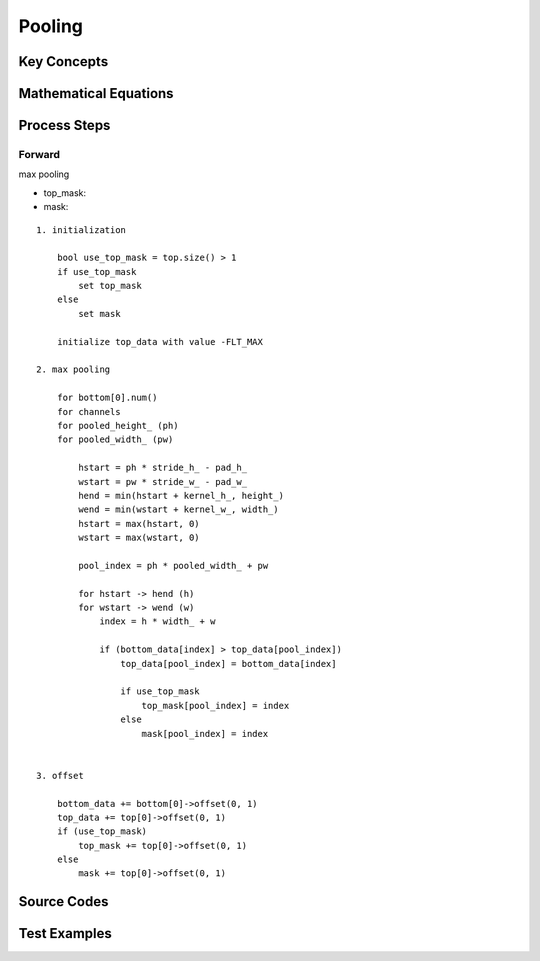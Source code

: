 Pooling
==============================================================================


Key Concepts
------------------------------


Mathematical Equations
------------------------------

Process Steps
------------------------------

Forward
~~~~~~~~~~~~~~~~~~~~~~~~~~~~~~~~~~~~~~~~~~~~~~~~~

max pooling

- top_mask:
- mask:

::

    1. initialization

        bool use_top_mask = top.size() > 1
        if use_top_mask
            set top_mask
        else
            set mask

        initialize top_data with value -FLT_MAX 

    2. max pooling

        for bottom[0].num()
        for channels
        for pooled_height_ (ph)
        for pooled_width_ (pw)

            hstart = ph * stride_h_ - pad_h_
            wstart = pw * stride_w_ - pad_w_
            hend = min(hstart + kernel_h_, height_)
            wend = min(wstart + kernel_w_, width_)
            hstart = max(hstart, 0)
            wstart = max(wstart, 0)

            pool_index = ph * pooled_width_ + pw

            for hstart -> hend (h)
            for wstart -> wend (w)
                index = h * width_ + w

                if (bottom_data[index] > top_data[pool_index])
                    top_data[pool_index] = bottom_data[index]
         
                    if use_top_mask
                        top_mask[pool_index] = index
                    else
                        mask[pool_index] = index                    
            

    3. offset

        bottom_data += bottom[0]->offset(0, 1)
        top_data += top[0]->offset(0, 1)
        if (use_top_mask)
            top_mask += top[0]->offset(0, 1)
        else
            mask += top[0]->offset(0, 1)

Source Codes
------------------------------


Test Examples
------------------------------
